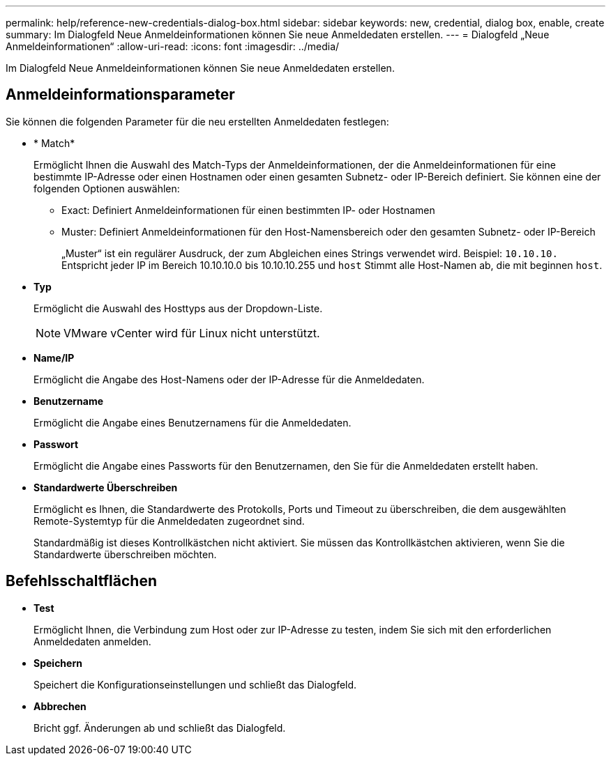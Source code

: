 ---
permalink: help/reference-new-credentials-dialog-box.html 
sidebar: sidebar 
keywords: new, credential, dialog box, enable, create 
summary: Im Dialogfeld Neue Anmeldeinformationen können Sie neue Anmeldedaten erstellen. 
---
= Dialogfeld „Neue Anmeldeinformationen“
:allow-uri-read: 
:icons: font
:imagesdir: ../media/


[role="lead"]
Im Dialogfeld Neue Anmeldeinformationen können Sie neue Anmeldedaten erstellen.



== Anmeldeinformationsparameter

Sie können die folgenden Parameter für die neu erstellten Anmeldedaten festlegen:

* * Match*
+
Ermöglicht Ihnen die Auswahl des Match-Typs der Anmeldeinformationen, der die Anmeldeinformationen für eine bestimmte IP-Adresse oder einen Hostnamen oder einen gesamten Subnetz- oder IP-Bereich definiert. Sie können eine der folgenden Optionen auswählen:

+
** Exact: Definiert Anmeldeinformationen für einen bestimmten IP- oder Hostnamen
** Muster: Definiert Anmeldeinformationen für den Host-Namensbereich oder den gesamten Subnetz- oder IP-Bereich
+
„Muster“ ist ein regulärer Ausdruck, der zum Abgleichen eines Strings verwendet wird. Beispiel: `10.10.10.` Entspricht jeder IP im Bereich 10.10.10.0 bis 10.10.10.255 und `host` Stimmt alle Host-Namen ab, die mit beginnen `host`.



* *Typ*
+
Ermöglicht die Auswahl des Hosttyps aus der Dropdown-Liste.

+

NOTE: VMware vCenter wird für Linux nicht unterstützt.

* *Name/IP*
+
Ermöglicht die Angabe des Host-Namens oder der IP-Adresse für die Anmeldedaten.

* *Benutzername*
+
Ermöglicht die Angabe eines Benutzernamens für die Anmeldedaten.

* *Passwort*
+
Ermöglicht die Angabe eines Passworts für den Benutzernamen, den Sie für die Anmeldedaten erstellt haben.

* *Standardwerte Überschreiben*
+
Ermöglicht es Ihnen, die Standardwerte des Protokolls, Ports und Timeout zu überschreiben, die dem ausgewählten Remote-Systemtyp für die Anmeldedaten zugeordnet sind.

+
Standardmäßig ist dieses Kontrollkästchen nicht aktiviert. Sie müssen das Kontrollkästchen aktivieren, wenn Sie die Standardwerte überschreiben möchten.





== Befehlsschaltflächen

* *Test*
+
Ermöglicht Ihnen, die Verbindung zum Host oder zur IP-Adresse zu testen, indem Sie sich mit den erforderlichen Anmeldedaten anmelden.

* *Speichern*
+
Speichert die Konfigurationseinstellungen und schließt das Dialogfeld.

* *Abbrechen*
+
Bricht ggf. Änderungen ab und schließt das Dialogfeld.


